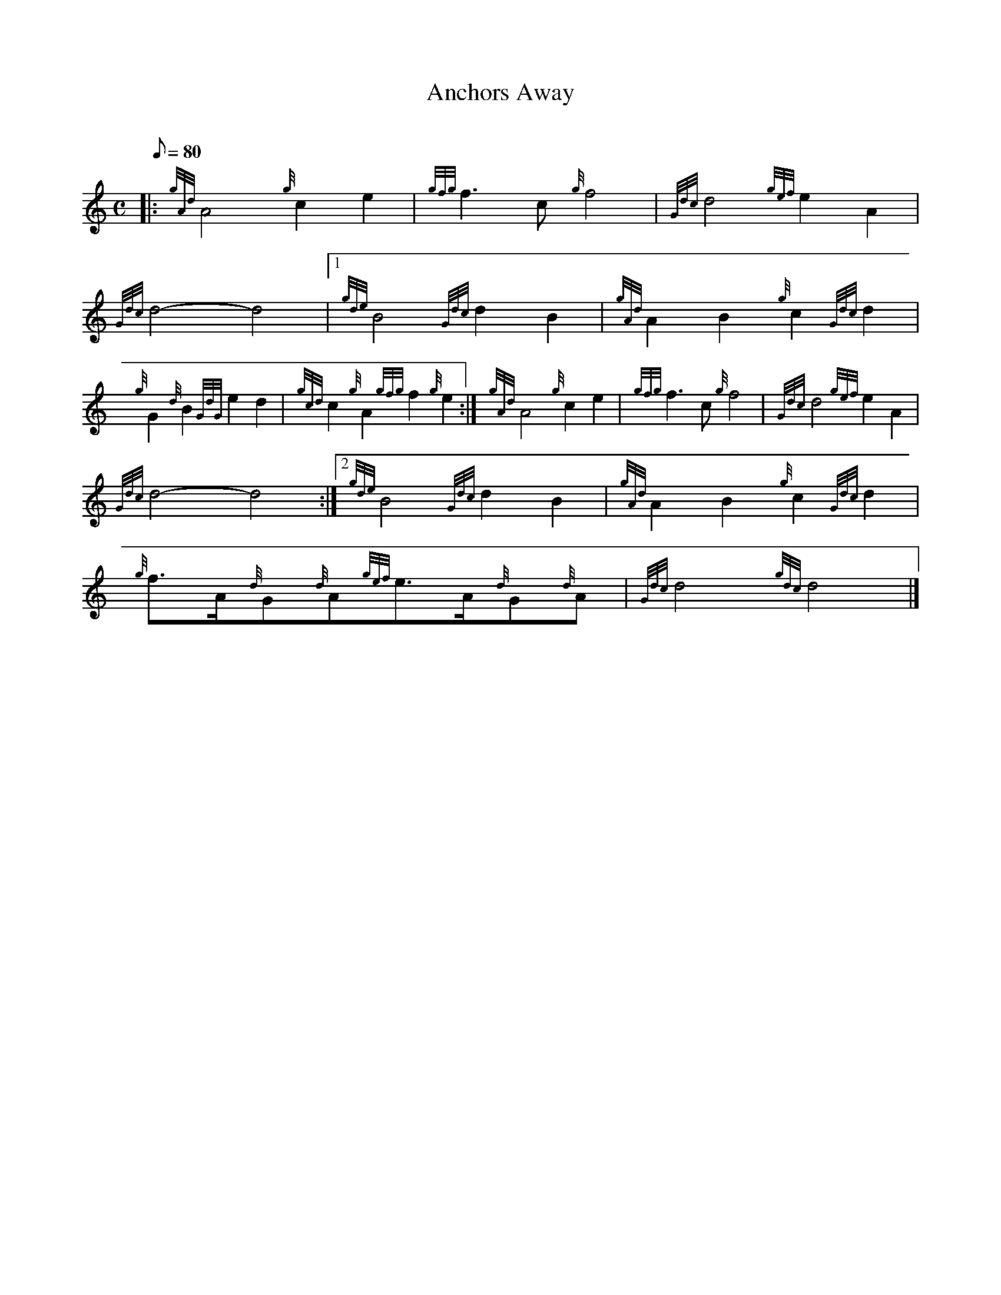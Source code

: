 X: 1
T:Anchors Away
M:C
L:1/8
Q:80
C:
S:March
K:HP
|: {gAd}A4{g}c2e2|
{gfg}f3c{g}f4|
{Gdc}d4{gef}e2A2|  !
{Gdc}d4-d4|1
{gde}B4{Gdc}d2B2|
{gAd}A2B2{g}c2{Gdc}d2|  !
{g}G2{d}B2{GdG}e2d2|
{gcd}c2{g}A2{gfg}f2{g}e2:|
M:C e2|  !
{gAd}A4{g}c2e2|
{gfg}f3c{g}f4|
{Gdc}d4{gef}e2A2|  !
{Gdc}d4-d4:|2
{gde}B4{Gdc}d2B2|
{gAd}A2B2{g}c2{Gdc}d2|  !
{g}f3/2A/2{d}G{d}A{gef}e3/2A/2{d}G{d}A|
{Gdc}d4{gdc}d4|]
